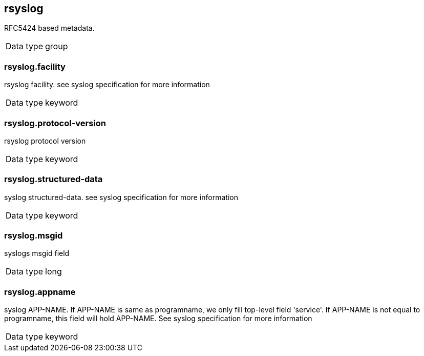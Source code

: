== rsyslog

RFC5424 based metadata.

[horizontal]
Data type:: group

=== rsyslog.facility

rsyslog facility. see syslog specification for more information

[horizontal]
Data type:: keyword


=== rsyslog.protocol-version

rsyslog protocol version

[horizontal]
Data type:: keyword


=== rsyslog.structured-data

syslog structured-data. see syslog specification for more information

[horizontal]
Data type:: keyword


=== rsyslog.msgid

syslogs msgid field

[horizontal]
Data type:: long


=== rsyslog.appname

syslog APP-NAME. If APP-NAME is same as programname, we only fill top-level field 'service'. If APP-NAME is not equal to programname, this field will hold APP-NAME. See syslog specification for more information

[horizontal]
Data type:: keyword



